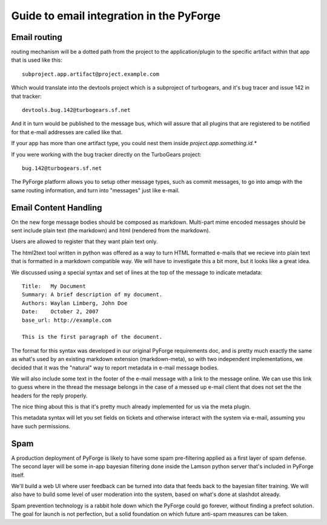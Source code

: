 Guide to email integration in the PyForge
=====================================================================

Email routing
---------------------------------------------------------------------

routing mechanism will be a dotted path from the project to 
the application/plugin to the specific artifact within that app that is 
used like this::

    subproject.app.artifact@project.example.com

Which would translate into the devtools project which is a subproject of 
turbogears, and it's bug tracer and issue 142 in that tracker:: 

    devtools.bug.142@turbogears.sf.net
    

And it in turn would be published to the message bus, which will assure
that all plugins that are registered to be notified for that e-mail 
addresses are called like that. 

If your app has more than one artifact type, you could nest them inside 
`project.app.something.id.*`

If you were working with the bug tracker directly on the TurboGears project:: 

    bug.142@turbogears.sf.net
    
The PyForge platform allows you to setup other message types, such as commit 
messages, to go into amqp with the same routing information, and turn into 
"messages" just like e-mail. 

Email Content Handling
---------------------------------------------------------------------

On the new forge message bodies should be composed as markdown.  
Multi-part mime encoded messages should be sent include plain text 
(the markdown) and html (rendered from the markdown).

Users are allowed to register that they want plain text only. 

The html2text tool written in python was offered as a way to turn HTML 
formatted e-mails that we recieve into plain text that is formatted in a 
markdown compatible way.  We will have to investigate this a bit more, but it 
looks like a great idea. 

We discussed using a special syntax and set of lines at the top of the 
message to indicate metadata:: 

    Title:   My Document
    Summary: A brief description of my document.
    Authors: Waylan Limberg, John Doe
    Date:    October 2, 2007
    base_url: http://example.com
    
    This is the first paragraph of the document.

The format for this syntax was developed in our original PyForge requirements
doc, and is pretty much exactly the same as what's used by an existing 
markdown extension (markdown-meta), so with two independent implementations, 
we decided that it was the "natural" way to report metadata in e-mail message 
bodies. 

We will also include some text in the footer of the e-mail message with a
link to the message online.   We can use this link to guess where in the
thread the message belongs in the case of a messed up e-mail client that
does not set the the headers for the reply properly. 

The nice thing about this is that it's pretty much already implemented 
for us via the meta plugin. 

This metadata syntax will let you set fields on tickets and otherwise 
interact with the system via e-mail, assuming you have such permissions. 

Spam
---------------------------------------------------------------------

A production deployment of PyForge is likely to have some spam pre-filtering
applied as a first layer of spam defense.   The second layer will be some 
in-app bayesian filtering done inside the Lamson python server that's 
included in PyForge itself. 

We'll build a web UI where user feedback can be turned into data that 
feeds back to the bayesian filter training.   We will also have to build some 
level of user moderation into the system, based on what's done at slashdot 
already.   

Spam prevention technology is a rabbit hole down which the PyForge could go 
forever, without finding a prefect solution.   The goal for launch is not 
perfection, but a solid foundation on which future anti-spam measures 
can be taken. 